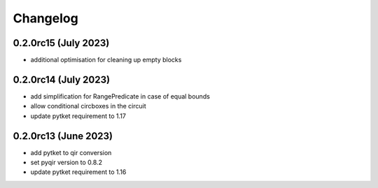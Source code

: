 Changelog
~~~~~~~~~

0.2.0rc15 (July 2023)
---------------------
* additional optimisation for cleaning up empty blocks

0.2.0rc14 (July 2023)
---------------------
* add simplification for RangePredicate in case of equal bounds
* allow conditional circboxes in the circuit
* update pytket requirement to 1.17

0.2.0rc13 (June 2023)
---------------------

* add pytket to qir conversion
* set pyqir version to 0.8.2
* update pytket requirement to 1.16
